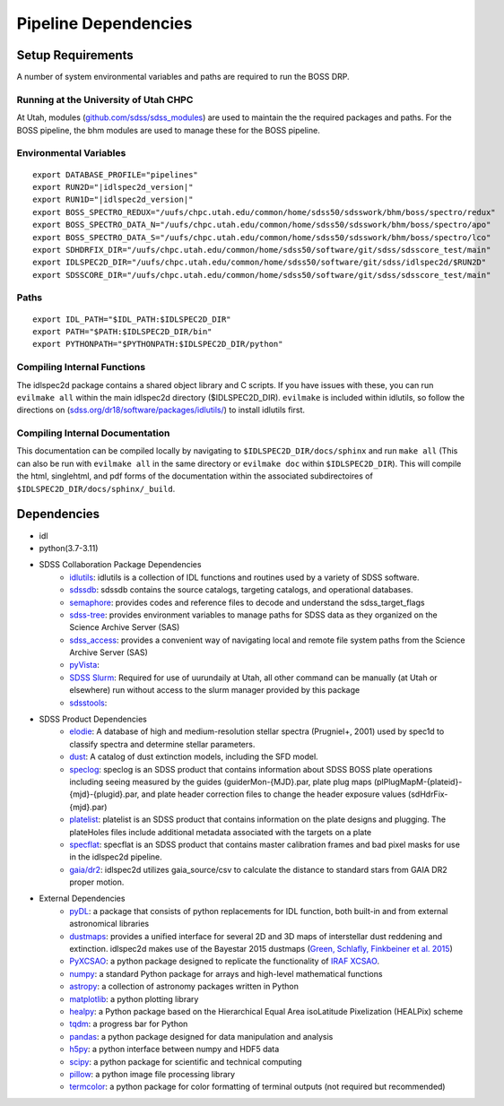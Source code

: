 .. title:: IDLspec2D: Dependencies

Pipeline Dependencies
=====================

Setup Requirements
-------------------

A number of system environmental variables and paths are required to run the BOSS DRP.

Running at the University of Utah CHPC
^^^^^^^^^^^^^^^^^^^^^^^^^^^^^^^^^^^^^^
At Utah, modules (`github.com/sdss/sdss_modules <https://github.com/sdss/sdss_modules>`_) are used to maintain the the required packages and paths. For the BOSS pipeline, the bhm modules are used to manage these for the BOSS pipeline.

Environmental Variables
^^^^^^^^^^^^^^^^^^^^^^^
::

    export DATABASE_PROFILE="pipelines"
    export RUN2D="|idlspec2d_version|"
    export RUN1D="|idlspec2d_version|"
    export BOSS_SPECTRO_REDUX="/uufs/chpc.utah.edu/common/home/sdss50/sdsswork/bhm/boss/spectro/redux"
    export BOSS_SPECTRO_DATA_N="/uufs/chpc.utah.edu/common/home/sdss50/sdsswork/bhm/boss/spectro/apo"
    export BOSS_SPECTRO_DATA_S="/uufs/chpc.utah.edu/common/home/sdss50/sdsswork/bhm/boss/spectro/lco"
    export SDHDRFIX_DIR="/uufs/chpc.utah.edu/common/home/sdss50/software/git/sdss/sdsscore_test/main"
    export IDLSPEC2D_DIR="/uufs/chpc.utah.edu/common/home/sdss50/software/git/sdss/idlspec2d/$RUN2D"
    export SDSSCORE_DIR="/uufs/chpc.utah.edu/common/home/sdss50/software/git/sdss/sdsscore_test/main"

.. _Paths:

Paths
^^^^^
::

    export IDL_PATH="$IDL_PATH:$IDLSPEC2D_DIR"
    export PATH="$PATH:$IDLSPEC2D_DIR/bin"
    export PYTHONPATH="$PYTHONPATH:$IDLSPEC2D_DIR/python"

Compiling Internal Functions
^^^^^^^^^^^^^^^^^^^^^^^^^^^^
The idlspec2d package contains a shared object library and C scripts. If you have issues with these, you can run ``evilmake all`` within the main idlspec2d directory ($IDLSPEC2D_DIR). ``evilmake`` is included within idlutils, so follow the directions on (`sdss.org/dr18/software/packages/idlutils/ <https://www.sdss.org/dr18/software/packages/idlutils/>`_) to install idlutils first.

Compiling Internal Documentation
^^^^^^^^^^^^^^^^^^^^^^^^^^^^^^^^
This documentation can be compiled locally by navigating to ``$IDLSPEC2D_DIR/docs/sphinx`` and run ``make all`` (This can also be run with ``evilmake all`` in the same directory or ``evilmake doc`` within ``$IDLSPEC2D_DIR``). This will compile the html, singlehtml, and pdf forms of the documentation within the associated subdirectoires of ``$IDLSPEC2D_DIR/docs/sphinx/_build``.

Dependencies
-------------------

* idl
* python(3.7-3.11)
* SDSS Collaboration Package Dependencies
    * `idlutils <https://github.com/sdss/idlutils>`_: idlutils is a collection of IDL functions and routines used by a variety of SDSS software.
    * `sdssdb <https://github.com/sdss/sdssdb/>`_: sdssdb contains the source catalogs, targeting catalogs, and operational databases.
    * `semaphore <https://github.com/sdss/semaphore>`_: provides codes and reference files to decode and understand the sdss_target_flags
    * `sdss-tree <https://github.com/sdss/tree>`_: provides environment variables to manage paths for SDSS data as they organized on the Science Archive Server (SAS)
    * `sdss_access <https://github.com/sdss/sdss_access>`_: provides a convenient way of navigating local and remote file system paths from the Science Archive Server (SAS)
    * `pyVista <https://github.com/holtzmanjon/pyvista>`_:
    * `SDSS Slurm <https://github.com/sdss/slurm>`_: Required for use of uurundaily at Utah, all other command can be manually (at Utah or elsewhere) run without access to the slurm manager provided by this package
    * `sdsstools <https://github.com/sdss/sdsstools>`_:
* SDSS Product Dependencies
    * `elodie <https://svn.sdss.org/public/data/eboss/elodie/>`_: A database of high and medium-resolution stellar spectra (Prugniel+, 2001) used by spec1d to classify spectra and determine stellar parameters.
    * `dust <https://svn.sdss.org/public/data/sdss/catalogs/dust/>`_: A catalog of dust extinction models, including the SFD model.
    * `speclog <https://svn.sdss.org/public/data/sdss/speclog/trunk/>`_: speclog is an SDSS product that contains information about SDSS BOSS plate operations including seeing measured by the guides (guiderMon-{MJD}.par, plate plug maps (plPlugMapM-{plateid}-{mjd}-{plugid}.par, and plate header correction files to change the header exposure values (sdHdrFix-{mjd}.par)
    * `platelist <https://svn.sdss.org/public/data/sdss/platelist/trunk/>`_: platelist is an SDSS product that contains information on the plate designs and plugging. The plateHoles files include additional metadata associated with the targets on a plate
    * `specflat <https://svn.sdss.org/public/data/sdss/specflat/>`_: specflat is an SDSS product that contains master calibration frames and bad pixel masks for use in the idlspec2d pipeline.
    * `gaia/dr2 <https://cdn.gea.esac.esa.int/Gaia/gdr2/>`_: idlspec2d utilizes gaia_source/csv to calculate the distance to standard stars from GAIA DR2 proper motion.
* External Dependencies
    * `pyDL <https://pydl.readthedocs.io/en/latest/index.html>`_: a package that consists of python replacements for IDL function, both built-in and from external astronomical libraries
    * `dustmaps <https://github.com/gregreen/dustmaps>`_: provides a unified interface for several 2D and 3D maps of interstellar dust reddening and extinction. idlspec2d makes use of the Bayestar 2015 dustmaps (`Green, Schlafly, Finkbeiner et al. 2015 <https://ui.adsabs.harvard.edu/abs/2015ApJ...810...25G>`_)
    * `PyXCSAO <https://github.com/mkounkel/pyxcsao>`_: a python package designed to replicate the functionality of `IRAF XCSAO <http://tdc-www.harvard.edu/iraf/rvsao/xcsao/xcsao.html>`_.
    * `numpy <https://numpy.org/>`_: a standard Python package for arrays and high-level mathematical functions
    * `astropy <https://www.astropy.org/>`_: a collection of astronomy packages written in Python
    * `matplotlib <https://matplotlib.org/>`_: a python plotting library
    * `healpy <https://healpy.readthedocs.io/en/latest/>`_: a Python package based on the Hierarchical Equal Area isoLatitude Pixelization (HEALPix) scheme
    * `tqdm <https://tqdm.github.io/>`_: a progress bar for Python
    * `pandas <https://pandas.pydata.org/>`_: a python package designed for data manipulation and analysis
    * `h5py <https://www.h5py.org/>`_: a python interface between numpy and HDF5 data
    * `scipy <https://scipy.org/>`_: a python package for scientific and technical computing
    * `pillow <https://pillow.readthedocs.io/en/stable/index.html>`_: a python image file processing library
    * `termcolor <https://pypi.org/project/termcolor/>`_: a python package for color formatting of terminal outputs (not required but recommended)


